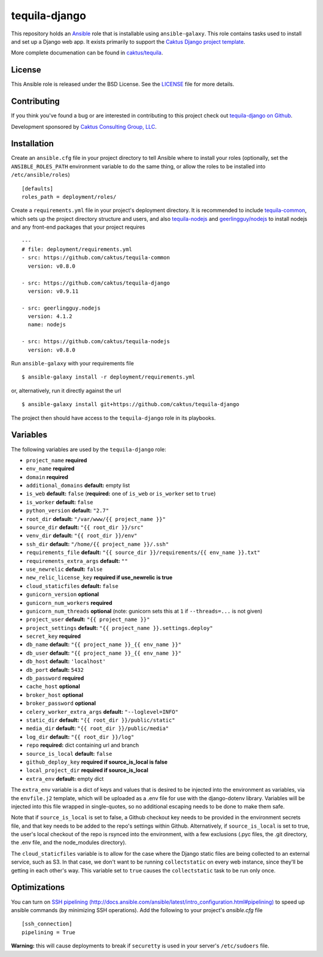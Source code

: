 tequila-django
==============

This repository holds an `Ansible <http://www.ansible.com/home>`_ role
that is installable using ``ansible-galaxy``.  This role contains
tasks used to install and set up a Django web app.  It exists
primarily to support the `Caktus Django project template
<https://github.com/caktus/django-project-template>`_.

More complete documenation can be found in `caktus/tequila
<https://github.com/caktus/tequila>`_.


License
-------

This Ansible role is released under the BSD License.  See the `LICENSE
<https://github.com/caktus/tequila-django/blob/master/LICENSE>`_ file for
more details.


Contributing
------------

If you think you've found a bug or are interested in contributing to
this project check out `tequila-django on Github
<https://github.com/caktus/tequila-django>`_.

Development sponsored by `Caktus Consulting Group, LLC
<http://www.caktusgroup.com/services>`_.


Installation
------------

Create an ``ansible.cfg`` file in your project directory to tell
Ansible where to install your roles (optionally, set the
``ANSIBLE_ROLES_PATH`` environment variable to do the same thing, or
allow the roles to be installed into ``/etc/ansible/roles``) ::

    [defaults]
    roles_path = deployment/roles/

Create a ``requirements.yml`` file in your project's deployment
directory.  It is recommended to include `tequila-common
<https://github.com/caktus/tequila-common>`_, which sets up the
project directory structure and users, and also `tequila-nodejs
<https://github.com/caktus/tequila-nodejs>`_ and `geerlingguy/nodejs
<https://github.com/geerlingguy/ansible-role-nodejs>`_ to install
nodejs and any front-end packages that your project requires ::

    ---
    # file: deployment/requirements.yml
    - src: https://github.com/caktus/tequila-common
      version: v0.8.0

    - src: https://github.com/caktus/tequila-django
      version: v0.9.11

    - src: geerlingguy.nodejs
      version: 4.1.2
      name: nodejs

    - src: https://github.com/caktus/tequila-nodejs
      version: v0.8.0

Run ``ansible-galaxy`` with your requirements file ::

    $ ansible-galaxy install -r deployment/requirements.yml

or, alternatively, run it directly against the url ::

    $ ansible-galaxy install git+https://github.com/caktus/tequila-django

The project then should have access to the ``tequila-django`` role in
its playbooks.


Variables
---------

The following variables are used by the ``tequila-django`` role:

- ``project_name`` **required**
- ``env_name`` **required**
- ``domain`` **required**
- ``additional_domains`` **default:** empty list
- ``is_web`` **default:** ``false`` (**required:** one of ``is_web`` or ``is_worker`` set to ``true``)
- ``is_worker`` **default:** ``false``
- ``python_version`` **default:** ``"2.7"``
- ``root_dir`` **default:** ``"/var/www/{{ project_name }}"``
- ``source_dir`` **default:** ``"{{ root_dir }}/src"``
- ``venv_dir`` **default:** ``"{{ root_dir }}/env"``
- ``ssh_dir`` **default:** ``"/home/{{ project_name }}/.ssh"``
- ``requirements_file`` **default:** ``"{{ source_dir }}/requirements/{{ env_name }}.txt"``
- ``requirements_extra_args`` **default:** ``""``
- ``use_newrelic`` **default:** ``false``
- ``new_relic_license_key`` **required if use_newrelic is true**
- ``cloud_staticfiles`` **default:** ``false``
- ``gunicorn_version`` **optional**
- ``gunicorn_num_workers`` **required**
- ``gunicorn_num_threads`` **optional** (note: gunicorn sets this at ``1`` if ``--threads=...`` is not given)
- ``project_user`` **default:** ``"{{ project_name }}"``
- ``project_settings`` **default:** ``"{{ project_name }}.settings.deploy"``
- ``secret_key`` **required**
- ``db_name`` **default:** ``"{{ project_name }}_{{ env_name }}"``
- ``db_user`` **default:** ``"{{ project_name }}_{{ env_name }}"``
- ``db_host`` **default:** ``'localhost'``
- ``db_port`` **default:** ``5432``
- ``db_password`` **required**
- ``cache_host`` **optional**
- ``broker_host`` **optional**
- ``broker_password`` **optional**
- ``celery_worker_extra_args`` **default:** ``"--loglevel=INFO"``
- ``static_dir`` **default:** ``"{{ root_dir }}/public/static"``
- ``media_dir`` **default:** ``"{{ root_dir }}/public/media"``
- ``log_dir`` **default:** ``"{{ root_dir }}/log"``
- ``repo`` **required:** dict containing url and branch
- ``source_is_local`` **default:** ``false``
- ``github_deploy_key`` **required if source_is_local is false**
- ``local_project_dir`` **required if source_is_local**
- ``extra_env`` **default:** empty dict

The ``extra_env`` variable is a dict of keys and values that is
desired to be injected into the environment as variables, via the
``envfile.j2`` template, which will be uploaded as a .env file for use
with the django-dotenv library.  Variables will be injected into this
file wrapped in single-quotes, so no additional escaping needs to be
done to make them safe.

Note that if ``source_is_local`` is set to false, a Github checkout
key needs to be provided in the environment secrets file, and that key
needs to be added to the repo's settings within Github.
Alternatively, if ``source_is_local`` is set to true, the user's local
checkout of the repo is rsynced into the environment, with a few
exclusions (.pyc files, the .git directory, the .env file, and the
node_modules directory).

The ``cloud_staticfiles`` variable is to allow for the case where the
Django static files are being collected to an external service, such
as S3.  In that case, we don't want to be running ``collectstatic`` on
every web instance, since they'll be getting in each other's way.
This variable set to ``true`` causes the ``collectstatic`` task to be
run only once.


Optimizations
-------------

You can turn on `SSH pipelining (http://docs.ansible.com/ansible/latest/intro_configuration.html#pipelining)
<http://docs.ansible.com/ansible/latest/intro_configuration.html#pipelining>`_
to speed up ansible commands (by minimizing SSH operations). Add the following
to your project's `ansible.cfg` file ::

    [ssh_connection]
    pipelining = True

**Warning:** this will cause deployments to break if ``securetty`` is used in your server's
``/etc/sudoers`` file.
